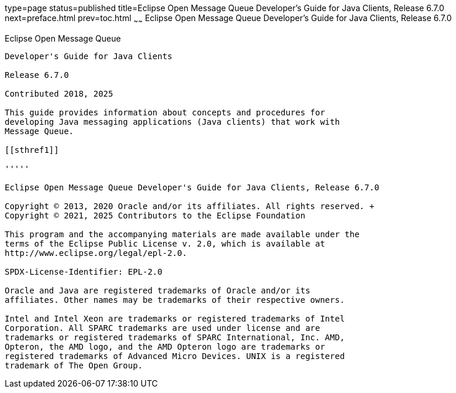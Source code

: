 type=page
status=published
title=Eclipse Open Message Queue Developer's Guide for Java Clients, Release 6.7.0
next=preface.html
prev=toc.html
~~~~~~
Eclipse Open Message Queue Developer's Guide for Java Clients, Release 6.7.0
============================================================================

[[open-message-queue]]
Eclipse Open Message Queue
--------------------------

Developer's Guide for Java Clients

Release 6.7.0

Contributed 2018, 2025

This guide provides information about concepts and procedures for
developing Java messaging applications (Java clients) that work with
Message Queue.

[[sthref1]]

'''''

Eclipse Open Message Queue Developer's Guide for Java Clients, Release 6.7.0

Copyright © 2013, 2020 Oracle and/or its affiliates. All rights reserved. +
Copyright © 2021, 2025 Contributors to the Eclipse Foundation

This program and the accompanying materials are made available under the 
terms of the Eclipse Public License v. 2.0, which is available at 
http://www.eclipse.org/legal/epl-2.0. 

SPDX-License-Identifier: EPL-2.0

Oracle and Java are registered trademarks of Oracle and/or its 
affiliates. Other names may be trademarks of their respective owners. 

Intel and Intel Xeon are trademarks or registered trademarks of Intel 
Corporation. All SPARC trademarks are used under license and are 
trademarks or registered trademarks of SPARC International, Inc. AMD, 
Opteron, the AMD logo, and the AMD Opteron logo are trademarks or 
registered trademarks of Advanced Micro Devices. UNIX is a registered 
trademark of The Open Group. 

